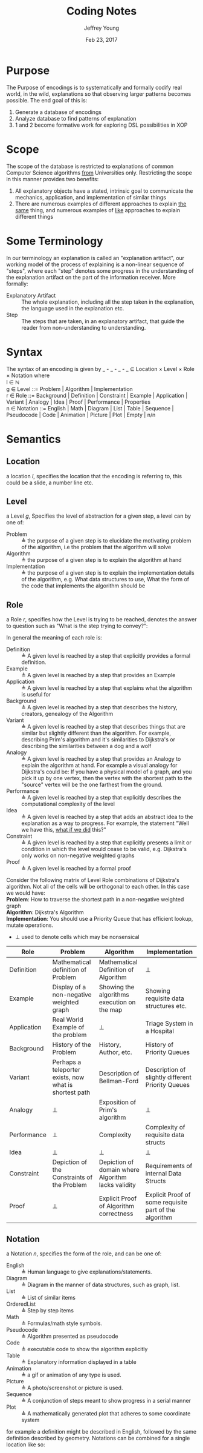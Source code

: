 #+AUTHOR: Jeffrey Young
#+TITLE: Coding Notes
#+DATE: Feb 23, 2017

# Fix the margins
#+LATEX_HEADER: \usepackage[margin=1in]{geometry}
#+LATEX_HEADER: \usepackage{adjustbox}

# Remove section numbers, no table of contents
#+OPTIONS: toc:nil
#+options: num:nil

# Set the article class
#+LaTeX_CLASS: article
#+LaTeX_CLASS_OPTIONS: [10pt, letterpaper]

* Purpose
  The Purpose of encodings is to systematically and formally codify real world, in the wild, explanations so that observing larger patterns becomes possible. The end goal of this is:
  1. Generate a database of encodings
  2. Analyze database to find patterns of explanation
  3. 1 and 2 become formative work for exploring DSL possibilities in XOP
* Scope
  The scope of the database is restricted to explanations of common Computer Science algorithms _from_ Universities only. Restricting the scope in this manner provides two benefits:
  1. All explanatory objects have a stated, intrinsic goal to communicate the mechanics, application, and implementation of similar things
  2. There are numerous examples of different approaches to explain _the same_ thing, and numerous examples of _like_ approaches to explain different things

* Some Terminology
  In our terminology an explanation is called an "explanation artifact", our
    working model of the process of explaining is a non-linear sequence of
    "steps", where each "step" denotes some progress in the understanding of the
    explanation artifact on the part of the information receiver. More formally:
  - Explanatory Artifact :: The whole explanation, including all the step taken in the explanation, the language used in the explanation etc.
  - Step :: The steps that are taken, in an explanatory artifact, that guide the
       reader from non-understanding to understanding.
* Syntax
  The syntax of an encoding is given by _ - _ - _ - _ \(\subseteq\) Location \times Level \times Role \times Notation where \\
  
  l \in \(\mathbb{N}\) \\

  g \in Level ::= Problem | Algorithm | Implementation \\

  r \in Role ::= Background | Definition | Constraint | Example | Application | Variant | Analogy | Idea | Proof | Performance | Properties \\

  n \in Notation ::= English | Math | Diagram | List | Table | Sequence | Pseudocode | Code | Animation | Picture | Plot | Empty | n/n \\

* Semantics
** Location
   a location \(l\), specifies the location that the encoding is referring to,
   this could be a slide, a number line etc.
** Level
  a Level \(g\), Specifies the level of abstraction for a given step, a level can by one of:
    - Problem :: \triangleq the purpose of a given step is to elucidate the
         motivating problem of the algorithm, i.e the problem that the algorithm
         will solve
    - Algorithm :: \triangleq the purpose of a given step is to explain the
         algorithm at hand
    - Implementation :: \triangleq the purpose of a given step is to explain the
         implementation details of the algorithm, e.g. What data structures to
         use, What the form of the code that implements the algorithm should be

** Role
   a Role \(r\), specifies how the Level is trying to be reached, denotes the
   answer to question such as "What is the step trying to convey?":

   In general the meaning of each role is:
   - Definition :: \triangleq A given level is reached by a step that explicitly provides a
                   formal definition.
   - Example :: \triangleq A given level is reached by a step that provides an Example
   - Application :: \triangleq A given level is reached by a step that explains what the
                    algorithm is useful for
   - Background :: \triangleq A given level is reached by a step that describes the history,
                   creators, genealogy of the Algorithm
   - Variant :: \triangleq A given level is reached by a step that describes things that are
                similar but slightly different than the algorithm. For example, describing
                Prim's algorithm and it's similarities to Dijkstra's or describing the
                similarities between a dog and a wolf
   - Analogy :: \triangleq A given level is reached by a step that provides an Analogy to
                explain the algorithm at hand. For example a visual analogy for Dijkstra's
                could be: If you have a physical model of a graph, and you pick it up by
                one vertex, then the vertex with the shortest path to the "source" vertex
                will be the one farthest from the ground.
   - Performance :: \triangleq A given level is reached by a step that explicitly describes
                    the computational complexity of the level
   - Idea :: \triangleq A given level is reached by a step that adds an abstract idea to the
             explanation as a way to progress. For example, the statement "Well we have
             this, _what if we did_ this?"
   - Constraint :: \triangleq A given level is reached by a step that explicitly presents a
                   limit or condition in which the level would cease to be valid, e.g.
                   Dijkstra's only works on non-negative weighted graphs
   - Proof :: \triangleq A given level is reached by a formal proof

   Consider the following matrix of Level Role combinations of Dijkstra's
   algorithm. Not all of the cells will be orthogonal to each other. In this case
   we would have: \\
   
   *Problem*: How to traverse the shortest path in a non-negative
   weighted graph \\

   *Algorithm*: Dijkstra's Algorithm \\

   *Implementation*: You should use a Priority Queue that has
   efficient lookup, mutate operations. \\
      
   * \(\bot\) used to denote cells which may be nonsensical \\
      
   #+Begin_Table
   #+LATEX: \adjustbox{max width=\linewidth}{
   #+LATEX: \centering
   #+ATTR_LATEX: :envrionment longtable :align |c|c|c|c| :placement [!h] 
   | Role | Problem | Algorithm | Implementation |
   |------+---------+-----------+----------------|
   | Definition | Mathematical definition of Problem | Mathematical Definition of Algorithm | \bot |
   | Example | Display of a non-negative weighted graph | Showing the algorithms execution on the map | Showing requisite data structures etc. |
   | Application | Real World Example of the problem | \bot | Triage System in a Hospital |
   | Background | History of the Problem | History, Author, etc. | History of Priority Queues |
   | Variant | Perhaps a teleporter exists, now what is shortest path | Description of Bellman-Ford | Description of slightly different Priority Queues |
   | Analogy | \bot | Exposition of Prim's algorithm | \bot |
   | Performance | \bot | Complexity | Complexity of requisite data structs |
   | Idea | \bot | \bot | \bot |
   | Constraint | Depiction of the Constraints of the Problem | Depiction of domain where Algorithm lacks validity | Requirements of internal Data Structs |
   | Proof | \bot | Explicit Proof of Algorithm correctness | Explicit Proof of some requisite part of the algorithm |
   #+End_Table
   
** Notation
   a Notation \(n\), specifies the form of the role, and can be one of:
   - English :: \triangleq Human language to give explanations/statements.
   - Diagram :: \triangleq Diagram in the manner of data structures, such as graph, list.
   - List :: \triangleq List of similar items
   - OrderedList :: \triangleq Step by step items
   - Math :: \triangleq Formulas/math style symbols.
   - Pseudocode :: \triangleq Algorithm presented as pseudocode
   - Code :: \triangleq executable code to show the algorithm explicitly
   - Table :: \triangleq Explanatory information displayed in a table
   - Animation :: \triangleq a gif or animation of any type is used.
   - Picture :: \triangleq A photo/screenshot or picture is used.
   - Sequence :: \triangleq A conjunction of steps meant to show progress in a serial manner
   - Plot :: \triangleq A mathematically generated plot that adheres to some coordinate system

   for example a definition might be described in English, followed by the same
   definition described by geometry. Notations can be combined for a single
   location like so:
   \begin{equation}
      \(\frac{n \in \text{Notation} \quad m \in \text{Notation}}{n/m \in \text{Notation}}\)
   \end{equation}
